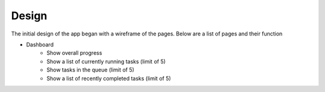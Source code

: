 ======
Design
======

The initial design of the app began with a wireframe of the pages. Below are a
list of pages and their function

* Dashboard
    * Show overall progress
    * Show a list of currently running tasks (limit of 5)
    * Show tasks in the queue (limit of 5)
    * Show a list of recently completed tasks (limit of 5)
    